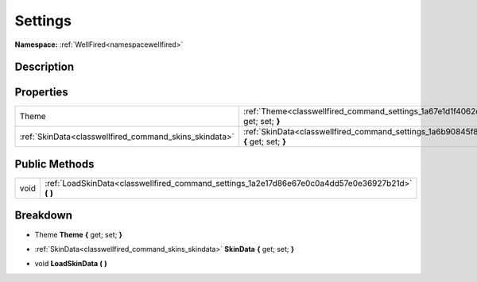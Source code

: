 .. _classwellfired_command_settings:

Settings
=========

**Namespace:** :ref:`WellFired<namespacewellfired>`

Description
------------



Properties
-----------

+---------------------------------------------------------+------------------------------------------------------------------------------------------------------------+
|Theme                                                    |:ref:`Theme<classwellfired_command_settings_1a67e1d1f4062d29bd5ec20aa27fa4bfb9>` **{** get; set; **}**      |
+---------------------------------------------------------+------------------------------------------------------------------------------------------------------------+
|:ref:`SkinData<classwellfired_command_skins_skindata>`   |:ref:`SkinData<classwellfired_command_settings_1a6b90845f8036242248c7dd4c5c67125b>` **{** get; set; **}**   |
+---------------------------------------------------------+------------------------------------------------------------------------------------------------------------+

Public Methods
---------------

+-------------+-------------------------------------------------------------------------------------------------------+
|void         |:ref:`LoadSkinData<classwellfired_command_settings_1a2e17d86e67e0c0a4dd57e0e36927b21d>` **(**  **)**   |
+-------------+-------------------------------------------------------------------------------------------------------+

Breakdown
----------

.. _classwellfired_command_settings_1a67e1d1f4062d29bd5ec20aa27fa4bfb9:

- Theme **Theme** **{** get; set; **}**

.. _classwellfired_command_settings_1a6b90845f8036242248c7dd4c5c67125b:

- :ref:`SkinData<classwellfired_command_skins_skindata>` **SkinData** **{** get; set; **}**

.. _classwellfired_command_settings_1a2e17d86e67e0c0a4dd57e0e36927b21d:

- void **LoadSkinData** **(**  **)**

